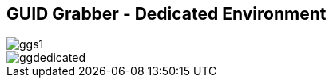 
:scrollbar:
:data-uri:
:noaudio:
== GUID Grabber - Dedicated Environment

image::images/ggs1.png[]
image::images/ggdedicated.png[]


